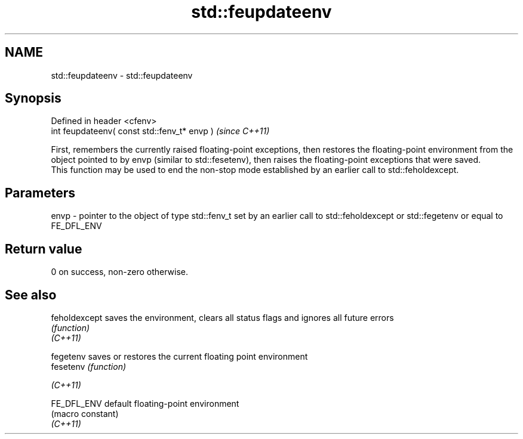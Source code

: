 .TH std::feupdateenv 3 "2020.03.24" "http://cppreference.com" "C++ Standard Libary"
.SH NAME
std::feupdateenv \- std::feupdateenv

.SH Synopsis

  Defined in header <cfenv>
  int feupdateenv( const std::fenv_t* envp )  \fI(since C++11)\fP

  First, remembers the currently raised floating-point exceptions, then restores the floating-point environment from the object pointed to by envp (similar to std::fesetenv), then raises the floating-point exceptions that were saved.
  This function may be used to end the non-stop mode established by an earlier call to std::feholdexcept.

.SH Parameters


  envp - pointer to the object of type std::fenv_t set by an earlier call to std::feholdexcept or std::fegetenv or equal to FE_DFL_ENV


.SH Return value

  0 on success, non-zero otherwise.

.SH See also



  feholdexcept saves the environment, clears all status flags and ignores all future errors
               \fI(function)\fP
  \fI(C++11)\fP

  fegetenv     saves or restores the current floating point environment
  fesetenv     \fI(function)\fP

  \fI(C++11)\fP

  FE_DFL_ENV   default floating-point environment
               (macro constant)
  \fI(C++11)\fP




